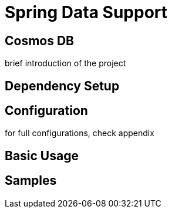 = Spring Data Support

== Cosmos DB

brief introduction of the project

== Dependency Setup

== Configuration

for full configurations, check appendix

== Basic Usage

== Samples